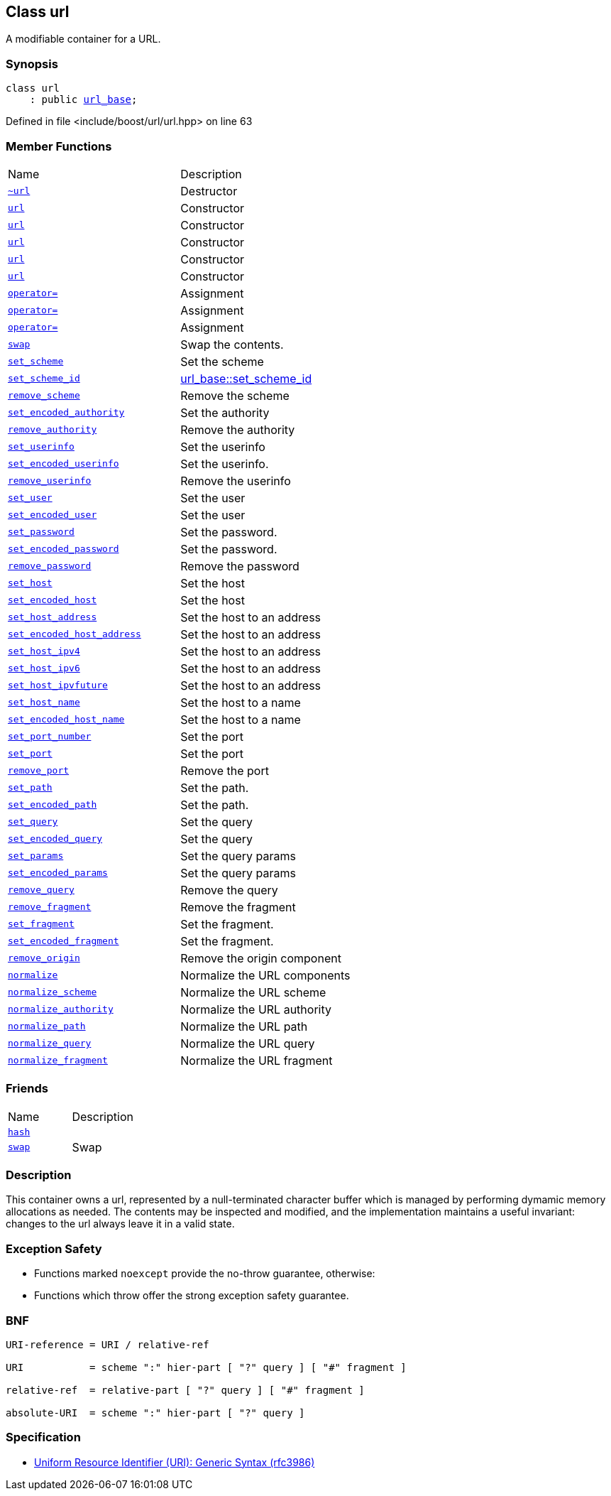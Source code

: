 :relfileprefix: ../../
[#0787516925CC1B77C39AE34A316DCA39E46EEA40]
== Class url

pass:v,q[A modifiable container for a URL.]


=== Synopsis

[source,cpp,subs="verbatim,macros,-callouts"]
----
class url
    : public xref:reference/boost/urls/url_base.adoc[url_base];
----

Defined in file <include/boost/url/url.hpp> on line 63

=== Member Functions
[,cols=2]
|===
|Name |Description
|xref:reference/boost/urls/url/2destructor.adoc[`pass:v[~url]`] |pass:v,q[Destructor]

|xref:reference/boost/urls/url/2constructor-0f0.adoc[`pass:v[url]`] |pass:v,q[Constructor]

|xref:reference/boost/urls/url/2constructor-002.adoc[`pass:v[url]`] |pass:v,q[Constructor]

|xref:reference/boost/urls/url/2constructor-01.adoc[`pass:v[url]`] |pass:v,q[Constructor]

|xref:reference/boost/urls/url/2constructor-001.adoc[`pass:v[url]`] |pass:v,q[Constructor]

|xref:reference/boost/urls/url/2constructor-0f7.adoc[`pass:v[url]`] |pass:v,q[Constructor]

|xref:reference/boost/urls/url/operator_assign-09.adoc[`pass:v[operator=]`] |pass:v,q[Assignment]

|xref:reference/boost/urls/url/operator_assign-0b.adoc[`pass:v[operator=]`] |pass:v,q[Assignment]

|xref:reference/boost/urls/url/operator_assign-06.adoc[`pass:v[operator=]`] |pass:v,q[Assignment]

|xref:reference/boost/urls/url/swap.adoc[`pass:v[swap]`] |pass:v,q[Swap the contents.]

|xref:reference/boost/urls/url/set_scheme.adoc[`pass:v[set_scheme]`] |pass:v,q[Set the scheme]

|xref:reference/boost/urls/url/set_scheme_id.adoc[`pass:v[set_scheme_id]`] |xref:reference/boost/urls/url_base/set_scheme_id.adoc[url_base::set_scheme_id]

|xref:reference/boost/urls/url/remove_scheme.adoc[`pass:v[remove_scheme]`] |pass:v,q[Remove the scheme]

|xref:reference/boost/urls/url/set_encoded_authority.adoc[`pass:v[set_encoded_authority]`] |pass:v,q[Set the authority]

|xref:reference/boost/urls/url/remove_authority.adoc[`pass:v[remove_authority]`] |pass:v,q[Remove the authority]

|xref:reference/boost/urls/url/set_userinfo.adoc[`pass:v[set_userinfo]`] |pass:v,q[Set the userinfo]

|xref:reference/boost/urls/url/set_encoded_userinfo.adoc[`pass:v[set_encoded_userinfo]`] |pass:v,q[Set the userinfo.]

|xref:reference/boost/urls/url/remove_userinfo.adoc[`pass:v[remove_userinfo]`] |pass:v,q[Remove the userinfo]

|xref:reference/boost/urls/url/set_user.adoc[`pass:v[set_user]`] |pass:v,q[Set the user]

|xref:reference/boost/urls/url/set_encoded_user.adoc[`pass:v[set_encoded_user]`] |pass:v,q[Set the user]

|xref:reference/boost/urls/url/set_password.adoc[`pass:v[set_password]`] |pass:v,q[Set the password.]

|xref:reference/boost/urls/url/set_encoded_password.adoc[`pass:v[set_encoded_password]`] |pass:v,q[Set the password.]

|xref:reference/boost/urls/url/remove_password.adoc[`pass:v[remove_password]`] |pass:v,q[Remove the password]

|xref:reference/boost/urls/url/set_host.adoc[`pass:v[set_host]`] |pass:v,q[Set the host]

|xref:reference/boost/urls/url/set_encoded_host.adoc[`pass:v[set_encoded_host]`] |pass:v,q[Set the host]

|xref:reference/boost/urls/url/set_host_address.adoc[`pass:v[set_host_address]`] |pass:v,q[Set the host to an address]

|xref:reference/boost/urls/url/set_encoded_host_address.adoc[`pass:v[set_encoded_host_address]`] |pass:v,q[Set the host to an address]

|xref:reference/boost/urls/url/set_host_ipv4.adoc[`pass:v[set_host_ipv4]`] |pass:v,q[Set the host to an address]

|xref:reference/boost/urls/url/set_host_ipv6.adoc[`pass:v[set_host_ipv6]`] |pass:v,q[Set the host to an address]

|xref:reference/boost/urls/url/set_host_ipvfuture.adoc[`pass:v[set_host_ipvfuture]`] |pass:v,q[Set the host to an address]

|xref:reference/boost/urls/url/set_host_name.adoc[`pass:v[set_host_name]`] |pass:v,q[Set the host to a name]

|xref:reference/boost/urls/url/set_encoded_host_name.adoc[`pass:v[set_encoded_host_name]`] |pass:v,q[Set the host to a name]

|xref:reference/boost/urls/url/set_port_number.adoc[`pass:v[set_port_number]`] |pass:v,q[Set the port]

|xref:reference/boost/urls/url/set_port.adoc[`pass:v[set_port]`] |pass:v,q[Set the port]

|xref:reference/boost/urls/url/remove_port.adoc[`pass:v[remove_port]`] |pass:v,q[Remove the port]

|xref:reference/boost/urls/url/set_path.adoc[`pass:v[set_path]`] |pass:v,q[Set the path.]

|xref:reference/boost/urls/url/set_encoded_path.adoc[`pass:v[set_encoded_path]`] |pass:v,q[Set the path.]

|xref:reference/boost/urls/url/set_query.adoc[`pass:v[set_query]`] |pass:v,q[Set the query]

|xref:reference/boost/urls/url/set_encoded_query.adoc[`pass:v[set_encoded_query]`] |pass:v,q[Set the query]

|xref:reference/boost/urls/url/set_params.adoc[`pass:v[set_params]`] |pass:v,q[Set the query params]

|xref:reference/boost/urls/url/set_encoded_params.adoc[`pass:v[set_encoded_params]`] |pass:v,q[Set the query params]

|xref:reference/boost/urls/url/remove_query.adoc[`pass:v[remove_query]`] |pass:v,q[Remove the query]

|xref:reference/boost/urls/url/remove_fragment.adoc[`pass:v[remove_fragment]`] |pass:v,q[Remove the fragment]

|xref:reference/boost/urls/url/set_fragment.adoc[`pass:v[set_fragment]`] |pass:v,q[Set the fragment.]

|xref:reference/boost/urls/url/set_encoded_fragment.adoc[`pass:v[set_encoded_fragment]`] |pass:v,q[Set the fragment.]

|xref:reference/boost/urls/url/remove_origin.adoc[`pass:v[remove_origin]`] |pass:v,q[Remove the origin component]

|xref:reference/boost/urls/url/normalize.adoc[`pass:v[normalize]`] |pass:v,q[Normalize the URL components]

|xref:reference/boost/urls/url/normalize_scheme.adoc[`pass:v[normalize_scheme]`] |pass:v,q[Normalize the URL scheme]

|xref:reference/boost/urls/url/normalize_authority.adoc[`pass:v[normalize_authority]`] |pass:v,q[Normalize the URL authority]

|xref:reference/boost/urls/url/normalize_path.adoc[`pass:v[normalize_path]`] |pass:v,q[Normalize the URL path]

|xref:reference/boost/urls/url/normalize_query.adoc[`pass:v[normalize_query]`] |pass:v,q[Normalize the URL query]

|xref:reference/boost/urls/url/normalize_fragment.adoc[`pass:v[normalize_fragment]`] |pass:v,q[Normalize the URL fragment]

|===
=== Friends
[,cols=2]
|===
|Name |Description
|xref:reference/boost/urls/url/8friend-02.adoc[`pass:v[hash]`] |
|xref:reference/boost/urls/url/8friend-0c.adoc[`pass:v[swap]`] |pass:v,q[Swap]

|===

=== Description

pass:v,q[This container owns a url, represented] pass:v,q[by a null-terminated character buffer]
pass:v,q[which is managed by performing dymamic]
pass:v,q[memory allocations as needed.]
pass:v,q[The contents may be inspected and modified,]
pass:v,q[and the implementation maintains a useful]
pass:v,q[invariant: changes to the url always]
pass:v,q[leave it in a valid state.]

=== Exception Safety

* pass:v,q[Functions marked `noexcept` provide the]
pass:v,q[no-throw guarantee, otherwise:]

* pass:v,q[Functions which throw offer the strong]
pass:v,q[exception safety guarantee.]

=== BNF
[,cpp]
----
URI-reference = URI / relative-ref

URI           = scheme ":" hier-part [ "?" query ] [ "#" fragment ]

relative-ref  = relative-part [ "?" query ] [ "#" fragment ]

absolute-URI  = scheme ":" hier-part [ "?" query ]
----

=== Specification

* link:https://tools.ietf.org/html/rfc3986[Uniform Resource Identifier (URI): Generic Syntax (rfc3986)]


